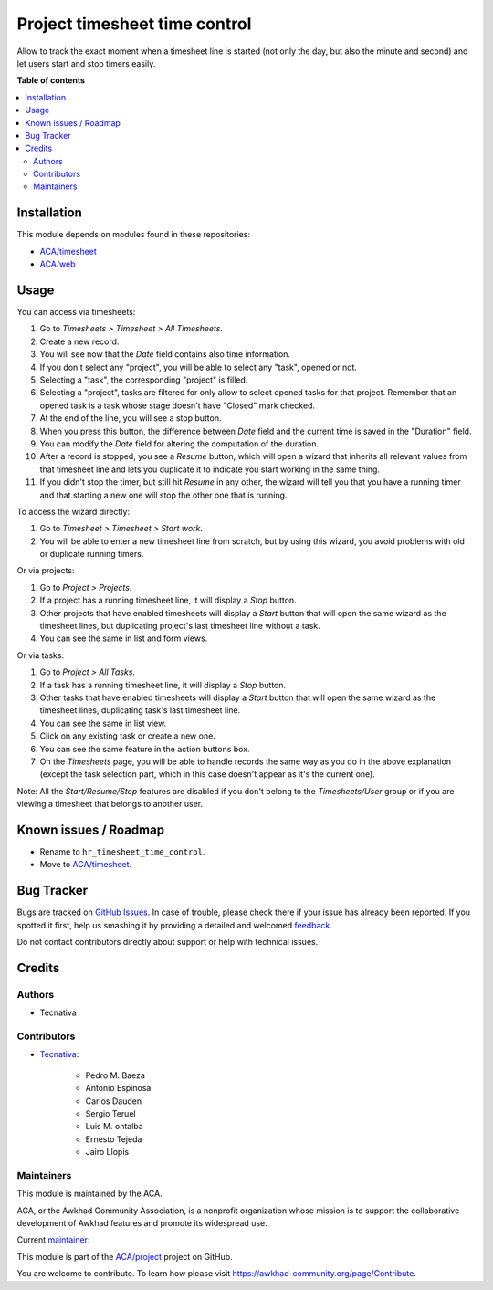 ==============================
Project timesheet time control
==============================

.. !!!!!!!!!!!!!!!!!!!!!!!!!!!!!!!!!!!!!!!!!!!!!!!!!!!!
   !! This file is generated by oca-gen-addon-readme !!
   !! changes will be overwritten.                   !!
   !!!!!!!!!!!!!!!!!!!!!!!!!!!!!!!!!!!!!!!!!!!!!!!!!!!!

.. |badge1| image:: https://img.shields.io/badge/maturity-Mature-brightgreen.png
    :target: https://awkhad-community.org/page/development-status
    :alt: Mature
.. |badge2| image:: https://img.shields.io/badge/licence-AGPL--3-blue.png
    :target: http://www.gnu.org/licenses/agpl-3.0-standalone.html
    :alt: License: AGPL-3
.. |badge3| image:: https://img.shields.io/badge/github-ACA%2Fproject-lightgray.png?logo=github
    :target: https://github.com/ACA/project/tree/12.0/project_timesheet_time_control
    :alt: ACA/project
.. |badge4| image:: https://img.shields.io/badge/weblate-Translate%20me-F47D42.png
    :target: https://translation.awkhad-community.org/projects/project-12-0/project-12-0-project_timesheet_time_control
    :alt: Translate me on Weblate
.. |badge5| image:: https://img.shields.io/badge/runbot-Try%20me-875A7B.png
    :target: https://runbot.awkhad-community.org/runbot/140/12.0
    :alt: Try me on Runbot

|badge1| |badge2| |badge3| |badge4| |badge5| 

Allow to track the exact moment when a timesheet line is started (not only
the day, but also the minute and second) and let users start and stop timers
easily.

**Table of contents**

.. contents::
   :local:

Installation
============

This module depends on modules found in these repositories:

* `ACA/timesheet <https://github.com/ACA/timesheet>`__
* `ACA/web <https://github.com/ACA/web>`__

Usage
=====

You can access via timesheets:

#. Go to *Timesheets > Timesheet > All Timesheets*.
#. Create a new record.
#. You will see now that the *Date* field contains also time information.
#. If you don't select any "project", you will be able to select any "task",
   opened or not.
#. Selecting a "task", the corresponding "project" is filled.
#. Selecting a "project", tasks are filtered for only allow
   to select opened tasks for that project. Remember that an opened task is
   a task whose stage doesn't have "Closed" mark checked.
#. At the end of the line, you will see a stop button.
#. When you press this button, the difference between *Date* field and the
   current time is saved in the "Duration" field.
#. You can modify the *Date* field for altering the computation of the
   duration.
#. After a record is stopped, you see a *Resume* button, which will open a
   wizard that inherits all relevant values from that timesheet line and lets
   you duplicate it to indicate you start working in the same thing.
#. If you didn't stop the timer, but still hit *Resume* in any other, the
   wizard will tell you that you have a running timer and that starting a new
   one will stop the other one that is running.

To access the wizard directly:

#. Go to *Timesheet > Timesheet > Start work*.
#. You will be able to enter a new timesheet line from scratch, but by using
   this wizard, you avoid problems with old or duplicate running timers.

Or via projects:

#. Go to *Project > Projects*.
#. If a project has a running timesheet line, it will display a *Stop* button.
#. Other projects that have enabled timesheets will display a *Start* button
   that will open the same wizard as the timesheet lines, but duplicating
   project's last timesheet line without a task.
#. You can see the same in list and form views.

Or via tasks:

#. Go to *Project > All Tasks*.
#. If a task has a running timesheet line, it will display a *Stop* button.
#. Other tasks that have enabled timesheets will display a *Start* button
   that will open the same wizard as the timesheet lines, duplicating task's
   last timesheet line.
#. You can see the same in list view.
#. Click on any existing task or create a new one.
#. You can see the same feature in the action buttons box.
#. On the *Timesheets* page, you will be able to handle records the same way
   as you do in the above explanation (except the task selection part, which
   in this case doesn't appear as it's the current one).

Note: All the *Start/Resume/Stop* features are disabled if you don't belong to
the *Timesheets/User* group or if you are viewing a timesheet that belongs
to another user.

Known issues / Roadmap
======================

* Rename to ``hr_timesheet_time_control``.
* Move to `ACA/timesheet <https://github.com/ACA/timesheet>`__.

Bug Tracker
===========

Bugs are tracked on `GitHub Issues <https://github.com/ACA/project/issues>`_.
In case of trouble, please check there if your issue has already been reported.
If you spotted it first, help us smashing it by providing a detailed and welcomed
`feedback <https://github.com/ACA/project/issues/new?body=module:%20project_timesheet_time_control%0Aversion:%2012.0%0A%0A**Steps%20to%20reproduce**%0A-%20...%0A%0A**Current%20behavior**%0A%0A**Expected%20behavior**>`_.

Do not contact contributors directly about support or help with technical issues.

Credits
=======

Authors
~~~~~~~

* Tecnativa

Contributors
~~~~~~~~~~~~

* `Tecnativa <https://www.tecnativa.com>`_:

    * Pedro M. Baeza
    * Antonio Espinosa
    * Carlos Dauden
    * Sergio Teruel
    * Luis M. ontalba
    * Ernesto Tejeda
    * Jairo Llopis

Maintainers
~~~~~~~~~~~

This module is maintained by the ACA.

.. image:: https://awkhad-community.org/logo.png
   :alt: Awkhad Community Association
   :target: https://awkhad-community.org

ACA, or the Awkhad Community Association, is a nonprofit organization whose
mission is to support the collaborative development of Awkhad features and
promote its widespread use.

.. |maintainer-ernestotejeda| image:: https://github.com/ernestotejeda.png?size=40px
    :target: https://github.com/ernestotejeda
    :alt: ernestotejeda

Current `maintainer <https://awkhad-community.org/page/maintainer-role>`__:

|maintainer-ernestotejeda| 

This module is part of the `ACA/project <https://github.com/ACA/project/tree/12.0/project_timesheet_time_control>`_ project on GitHub.

You are welcome to contribute. To learn how please visit https://awkhad-community.org/page/Contribute.
